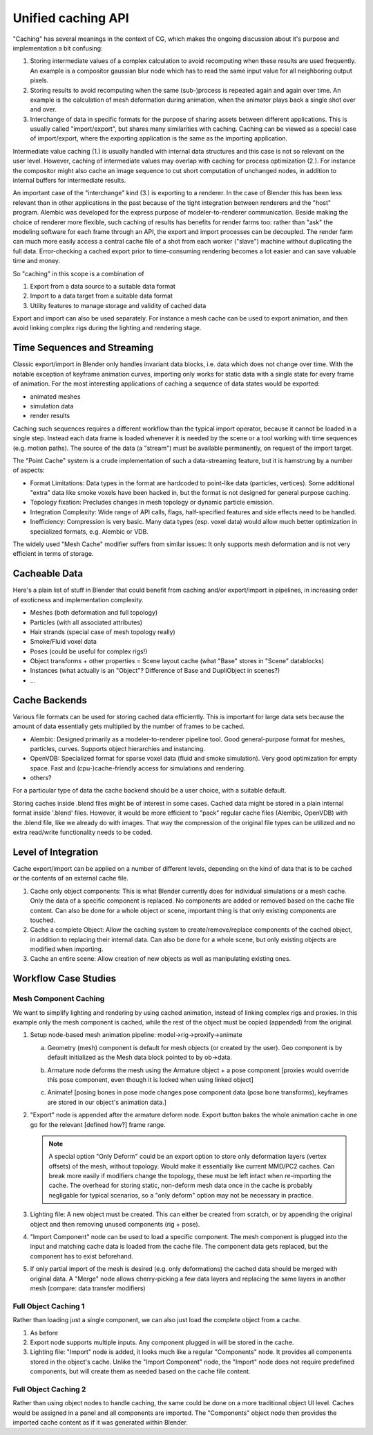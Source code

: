 *******************
Unified caching API
*******************

"Caching" has several meanings in the context of CG, which makes the ongoing discussion about it's purpose and implementation a bit confusing:

1. Storing intermediate values of a complex calculation to avoid recomputing when these results are used frequently. An example is a compositor gaussian blur node which has to read the same input value for all neighboring output pixels.
2. Storing results to avoid recomputing when the same (sub-)process is repeated again and again over time. An example is the calculation of mesh deformation during animation, when the animator plays back a single shot over and over.
3. Interchange of data in specific formats for the purpose of sharing assets between different applications. This is usually called "import/export", but shares many similarities with caching. Caching can be viewed as a special case of import/export, where the exporting application is the same as the importing application.

Intermediate value caching (1.) is usually handled with internal data structures and this case is not so relevant on the user level. However, caching of intermediate values may overlap with caching for process optimization (2.). For instance the compositor might also cache an image sequence to cut short computation of unchanged nodes, in addition to internal buffers for intermediate results.

An important case of the "interchange" kind (3.) is exporting to a renderer. In the case of Blender this has been less relevant than in other applications in the past because of the tight integration between renderers and the "host" program. Alembic was developed for the express purpose of modeler-to-renderer communication. Beside making the choice of renderer more flexible, such caching of results has benefits for render farms too: rather than "ask" the modeling software for each frame through an API, the export and import processes can be decoupled. The render farm can much more easily access a central cache file of a shot from each worker ("slave") machine without duplicating the full data. Error-checking a cached export prior to time-consuming rendering becomes a lot easier and can save valuable time and money.

So "caching" in this scope is a combination of

1. Export from a data source to a suitable data format
2. Import to a data target from a suitable data format
3. Utility features to manage storage and validity of cached data

Export and import can also be used separately. For instance a mesh cache can be used to export animation, and then avoid linking complex rigs during the lighting and rendering stage.

Time Sequences and Streaming
----------------------------

Classic export/import in Blender only handles invariant data blocks, i.e. data which does not change over time. With the notable exception of keyframe animation curves, importing only works for static data with a single state for every frame of animation. For the most interesting applications of caching a sequence of data states would be exported:

* animated meshes
* simulation data
* render results

Caching such sequences requires a different workflow than the typical import operator, because it cannot be loaded in a single step. Instead each data frame is loaded whenever it is needed by the scene or a tool working with time sequences (e.g. motion paths). The source of the data (a "stream") must be available permanently, on request of the import target.

The "Point Cache" system is a crude implementation of such a data-streaming feature, but it is hamstrung by a number of aspects:

* Format Limitations: Data types in the format are hardcoded to point-like data (particles, vertices). Some additional "extra" data like smoke voxels have been hacked in, but the format is not designed for general purpose caching.
* Topology fixation: Precludes changes in mesh topology or dynamic particle emission.
* Integration Complexity: Wide range of API calls, flags, half-specified features and side effects need to be handled.
* Inefficiency: Compression is very basic. Many data types (esp. voxel data) would allow much better optimization in specialized formats, e.g. Alembic or VDB.

The widely used "Mesh Cache" modifier suffers from similar issues: It only supports mesh deformation and is not very efficient in terms of storage.

Cacheable Data
--------------

Here's a plain list of stuff in Blender that could benefit from caching and/or export/import in pipelines, in increasing order of exoticness and implementation complexity.

* Meshes (both deformation and full topology)
* Particles (with all associated attributes)
* Hair strands (special case of mesh topology really)
* Smoke/Fluid voxel data
* Poses (could be useful for complex rigs!)
* Object transforms + other properties = Scene layout cache (what "Base" stores in "Scene" datablocks)
* Instances (what actually is an "Object"? Difference of Base and DupliObject in scenes?)
* ...

Cache Backends
--------------

Various file formats can be used for storing cached data efficiently. This is important for large data sets because the amount of data essentially gets multiplied by the number of frames to be cached.

* Alembic: Designed primarily as a modeler-to-renderer pipeline tool. Good general-purpose format for meshes, particles, curves. Supports object hierarchies and instancing.
* OpenVDB: Specialized format for sparse voxel data (fluid and smoke simulation). Very good optimization for empty space. Fast and (cpu-)cache-friendly access for simulations and rendering.
* others?

For a particular type of data the cache backend should be a user choice, with a suitable default.

Storing caches inside .blend files might be of interest in some cases. Cached data might be stored in a plain internal format inside '.blend' files. However, it would be more efficient to "pack" regular cache files (Alembic, OpenVDB) with the .blend file, like we already do with images. That way the compression of the original file types can be utilized and no extra read/write functionality needs to be coded.

Level of Integration
--------------------

Cache export/import can be applied on a number of different levels, depending on the kind of data that is to be cached or the contents of an external cache file.

1. Cache only object components: This is what Blender currently does for individual simulations or a mesh cache. Only the data of a specific component is replaced. No components are added or removed based on the cache file content. Can also be done for a whole object or scene, important thing is that only existing components are touched.
2. Cache a complete Object: Allow the caching system to create/remove/replace components of the cached object, in addition to replacing their internal data. Can also be done for a whole scene, but only existing objects are modified when importing.
3. Cache an entire scene: Allow creation of new objects as well as manipulating existing ones.

Workflow Case Studies
---------------------

Mesh Component Caching
======================

We want to simplify lighting and rendering by using cached animation, instead of linking complex rigs and proxies. In this example only the mesh component is cached, while the rest of the object must be copied (appended) from the original.

1) Setup node-based mesh animation pipeline: model->rig->proxify->animate

   .. todo:: these steps should be described in object nodes section for general animation workflow

   .. todo:: linking issues are ignored here, everything assumed to be local, no proxies needed!

   a) Geometry (mesh) component is default for mesh objects (or created by the user). Geo component is by default initialized as the Mesh data block pointed to by ob->data.

      .. image:: /images/placeholder.png

   b) Armature node deforms the mesh using the Armature object + a pose component
      [proxies would override this pose component, even though it is locked when using linked object]

      .. image:: /images/placeholder.png

   c) Animate!
      [posing bones in pose mode changes pose component data (pose bone transforms), keyframes are stored in our object's animation data.]

      .. image:: /images/placeholder.png

2) "Export" node is appended after the armature deform node. Export button bakes the whole animation cache in one go for the relevant [defined how?] frame range.

   .. note:: A special option "Only Deform" could be an export option to store only deformation layers (vertex offsets) of the mesh, without topology. Would make it essentially like current MMD/PC2 caches. Can break more easily if modifiers change the topology, these must be left intact when re-importing the cache. The overhead for storing static, non-deform mesh data once in the cache is probably negligable for typical scenarios, so a "only deform" option may not be necessary in practice.

3) Lighting file: A new object must be created. This can either be created from scratch, or by appending the original object and then removing unused components (rig + pose).

4) "Import Component" node can be used to load a specific component. The mesh component is plugged into the input and matching cache data is loaded from the cache file. The component data gets replaced, but the component has to exist beforehand.

5) If only partial import of the mesh is desired (e.g. only deformations) the cached data should be merged with original data. A "Merge" node allows cherry-picking a few data layers and replacing the same layers in another mesh (compare: data transfer modifiers)

Full Object Caching 1
=====================

Rather than loading just a single component, we can also just load the complete object from a cache.

1) As before

2) Export node supports multiple inputs. Any component plugged in will be stored in the cache.

3) Lighting file: "Import" node is added, it looks much like a regular "Components" node. It provides all components stored in the object's cache. Unlike the "Import Component" node, the "Import" node does not require predefined components, but will create them as needed based on the cache file content.

Full Object Caching 2
=====================

Rather than using object nodes to handle caching, the same could be done on a more traditional object UI level. Caches would be assigned in a panel and all components are imported. The "Components" object node then provides the imported cache content as if it was generated within Blender.
